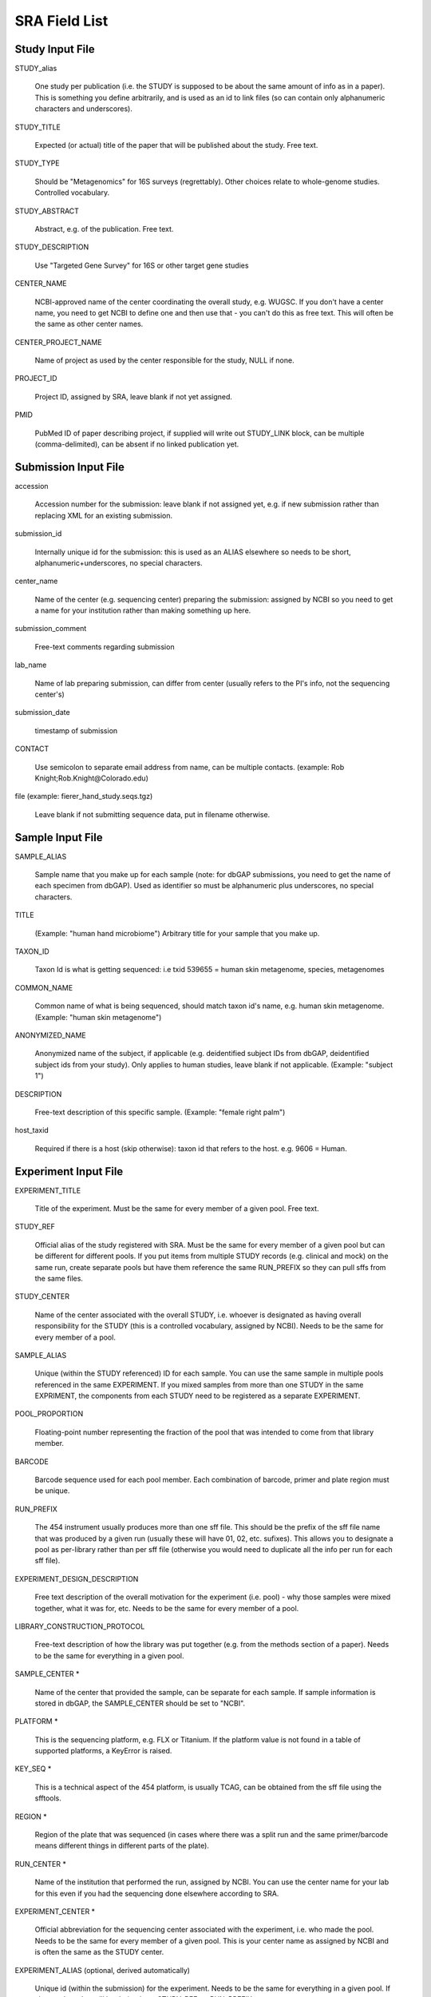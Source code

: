 .. _doc_sra_field_list:

.. index:: SRA Field List

========================= 
SRA Field List
=========================

Study Input File
----------------

STUDY_alias

  One study per publication (i.e. the STUDY is supposed to be about
  the same amount of info as in a paper). This is something you define
  arbitrarily, and is used as an id to link files (so can contain only
  alphanumeric characters and underscores).

STUDY_TITLE 

  Expected (or actual) title of the paper that will be published about
  the study. Free text.

STUDY_TYPE

  Should be "Metagenomics" for 16S surveys (regrettably). Other
  choices relate to whole-genome studies. Controlled vocabulary.

STUDY_ABSTRACT

  Abstract, e.g. of the publication. Free text.

STUDY_DESCRIPTION

  Use "Targeted Gene Survey" for 16S or other target gene studies

CENTER_NAME

  NCBI-approved name of the center coordinating the overall study,
  e.g. WUGSC. If you don't have a center name, you need to get NCBI to
  define one and then use that - you can't do this as free text. This
  will often be the same as other center names.

CENTER_PROJECT_NAME

  Name of project as used by the center responsible for the study,
  NULL if none.

PROJECT_ID

  Project ID, assigned by SRA, leave blank if not yet assigned.

PMID

  PubMed ID of paper describing project, if supplied will write out
  STUDY_LINK block, can be multiple (comma-delimited), can be absent
  if no linked publication yet.


Submission Input File
---------------------

accession 

  Accession number for the submission: leave blank if not assigned
  yet, e.g. if new submission rather than replacing XML for an
  existing submission.

submission_id

  Internally unique id for the submission: this is used as an ALIAS
  elsewhere so needs to be short, alphanumeric+underscores, no special
  characters.

center_name

  Name of the center (e.g. sequencing center) preparing the
  submission: assigned by NCBI so you need to get a name for your
  institution rather than making something up here.

submission_comment

  Free-text comments regarding submission

lab_name 

  Name of lab preparing submission, can differ from center (usually
  refers to the PI's info, not the sequencing center's)
  
submission_date

  timestamp of submission
  
CONTACT

  Use semicolon to separate email address from name, can be multiple
  contacts.  (example: Rob Knight;Rob.Knight@Colorado.edu) 

file (example: fierer_hand_study.seqs.tgz)

  Leave blank if not submitting sequence data, put in filename
  otherwise.

Sample Input File
-----------------

SAMPLE_ALIAS

  Sample name that you make up for each sample (note: for dbGAP submissions, you need to get the name of each specimen from dbGAP). Used as identifier so must be alphanumeric plus underscores, no special characters.

TITLE

  (Example: "human hand microbiome") Arbitrary title for your sample that you make up.

TAXON_ID

  Taxon Id is what is getting sequenced: i.e txid 539655 = human skin
  metagenome, species, metagenomes

COMMON_NAME

  Common name of what is being sequenced, should match taxon id's
  name, e.g. human skin metagenome. (Example: "human skin metagenome")

ANONYMIZED_NAME

  Anonymized name of the subject, if applicable (e.g. deidentified
  subject IDs from dbGAP, deidentified subject ids from your
  study). Only applies to human studies, leave blank if not
  applicable.  (Example: "subject 1")

DESCRIPTION

  Free-text description of this specific sample.  (Example: "female
  right palm")

host_taxid

  Required if there is a host (skip otherwise): taxon id that refers
  to the host. e.g. 9606 = Human.

Experiment Input File
---------------------

EXPERIMENT_TITLE

  Title of the experiment. Must be the same for every member of a
  given pool. Free text.

STUDY_REF

  Official alias of the study registered with SRA.  Must be the same
  for every member of a given pool but can be different for different
  pools. If you put items from multiple STUDY records (e.g. clinical
  and mock) on the same run, create separate pools but have them
  reference the same RUN_PREFIX so they can pull sffs from the same
  files.

STUDY_CENTER

  Name of the center associated with the overall STUDY, i.e. whoever
  is designated as having overall responsibility for the STUDY (this
  is a controlled vocabulary, assigned by NCBI). Needs to be the same
  for every member of a pool.

SAMPLE_ALIAS

  Unique (within the STUDY referenced) ID for each sample. You can use
  the same sample in multiple pools referenced in the same
  EXPERIMENT. If you mixed samples from more than one STUDY in the
  same EXPRIMENT, the components from each STUDY need to be registered
  as a separate EXPERIMENT.

POOL_PROPORTION

  Floating-point number representing the fraction of the pool that was
  intended to come from that library member.

BARCODE

  Barcode sequence used for each pool member.  Each combination of
  barcode, primer and plate region must be unique.

RUN_PREFIX

  The 454 instrument usually produces more than one sff file. This
  should be the prefix of the sff file name that was produced by a
  given run (usually these will have 01, 02, etc. sufixes). This
  allows you to designate a pool as per-library rather than per sff
  file (otherwise you would need to duplicate all the info per run for
  each sff file).

EXPERIMENT_DESIGN_DESCRIPTION

  Free text description of the overall motivation for the experiment
  (i.e. pool) - why those samples were mixed together, what it was
  for, etc.  Needs to be the same for every member of a pool.

LIBRARY_CONSTRUCTION_PROTOCOL

  Free-text description of how the library was put together (e.g. from
  the methods section of a paper).  Needs to be the same for
  everything in a given pool.

SAMPLE_CENTER *

  Name of the center that provided the sample, can be separate for
  each sample.  If sample information is stored in dbGAP, the
  SAMPLE_CENTER should be set to "NCBI".

PLATFORM *

  This is the sequencing platform, e.g. FLX or Titanium.  If the
  platform value is not found in a table of supported platforms, a
  KeyError is raised.

KEY_SEQ *

  This is a technical aspect of the 454 platform, is usually TCAG, can
  be obtained from the sff file using the sfftools.

REGION *

  Region of the plate that was sequenced (in cases where there was a
  split run and the same primer/barcode means different things in
  different parts of the plate).

RUN_CENTER *

  Name of the institution that performed the run, assigned by
  NCBI. You can use the center name for your lab for this even if you
  had the sequencing done elsewhere according to SRA.

EXPERIMENT_CENTER *

  Official abbreviation for the sequencing center associated with the
  experiment, i.e. who made the pool. Needs to be the same for every
  member of a given pool. This is your center name as assigned by NCBI
  and is often the same as the STUDY center.

EXPERIMENT_ALIAS (optional, derived automatically)

  Unique id (within the submission) for the experiment.  Needs to be
  the same for everything in a given pool.  If absent, the value will
  be derived as <STUDY_REF>_<RUN_PREFIX>.

RUN_ALIAS (optional, derived automatically)

  Alias for the run.  Presently, this should be different for every
  pool member, since each pool member gets a unique RUN element in the
  run XML.  In the future, we plan to change this behavior, and create
  only a single RUN element of multiple pool members share the same
  RUN_ALIAS. Needs to be a short identifier, alphanumeric and
  underscores only (no special characters).  If absent, this field is
  automatically derived as <STUDY_REF>_<SAMPLE_ALIAS>_<RUN_PREFIX>.

RUN_ACCESSION (optional)

  Optional accession number for the run. Leave blank if not already
  assigned.

STUDY_ACCESSION (optional)

  Optional accession number for study. You should already have created
  the study in SRA in the first stage submission and may reuse that id
  here.

EXPERIMENT_ACCESSION (optional)

  Optional accession number for the experiment. If you already created
  the Experiment accession in SRA, use it -- otherwise, leave blank.

DEFAULT_SAMPLE_CENTER (optional)

  Optional default sample center.  If absent, the value from the
  SAMPLE_CENTER field is used instead.

DEFAULT_SAMPLE_ACCESSION (optional)

  Optional default sample accession number, if available (leave blank
  if you don't have e.g. an accession assigned by dbGAP).

DEFAULT_SAMPLE_NAME (optional, derived automatically)

  Optional reference name for the default sample.  If this field is
  not present, and no DEFAULT_SAMPLE_ACCESSION is provided, the name
  is automatically derived as <STUDY_REF>_default.  Otherwise, the
  default sample is specified by the accession number alone, and this
  attribute is not inserted into the XML output.

POOL_MEMBER_ACCESSION (optional)

  Optional accession number for pool member. This field should be
  blank or not present if an SRA accession number is not already
  assigned.

POOL_MEMBER_NAME (optional, derived automatically)

  Unique (within the pool) id for each pool member. In the hand
  example, we only used V2 primers, so I am calling the pool members
  S1_V2 etc. If you mixed primers, a reasonable thing to do would be
  to use sample_primer codes; if you did replicates doing different
  barcodes you might want to use sample_primer_barcode or
  sample_primer_replicate, if you used different numbers of PCR cycles
  you might want to use sample_numcycle, etc.

  If absent, the derived value of this field depends on the primer.
  If the PRIMER field is not blank, it is derived as
  <RUN_PREFIX>_<SAMPLE_ALIAS>_<PRIMER_READ_GROUP_TAG>.  Otherwise, a
  value of <RUN_PREFIX>_<SAMPLE_ALIAS> is used.

POOL_MEMBER_FILENAME (optional, derived automatically)

  Filename for SFF file containing sequences from this pool member.
  The SFF files are searched for in a subdirectory of the sff_dir
  named after the RUN_PREFIX.  If the field is blank or absent, a
  default value of <POOL_MEMBER_NAME>.sff is used.

BARCODE_READ_GROUP_TAG (optional, derived automatically)

  Pool that a sample will be assigned to based on the barcode.  If
  this field is absent, a value of <RUN_PREFIX>_<BARCODE> is derived
  automatically.

LINKER (optional)

  Linker sequence between the primer and the barcode (to reduce
  differences in hybridization based on the barcode).  This field may
  be empty.

PRIMER (optional)

  Primer sequence that was used for this particular library member. If
  you used more than one primer for a given pool member (which is
  allowed) you need to duplicate the whole row with the additional
  primer information. This needs to be the actual sequence of the
  primer, not the name of the primer (i.e. not V2).

PRIMER_READ_GROUP_TAG (optional, derived automatically)

  Read group that samples will be assigned to based on the primer,
  e.g. V2 for the V2 primers. By default, multidimensional
  demultiplexing on the barcode and primer is performed.  If it is not
  present, this field will be derived using a table of standard primer
  read group tags.  If the primer is not found in the table, a
  KeyError is raised.

LIBRARY_STRATEGY (optional, default value provided automatically)

  Sequencing technique intended for this library (optional
  field). This will usually be AMPLICON (default) or METAGENOMIC.

LIBRARY_SOURCE (optional, default value provided automatically)

  Type of source material that is being sequenced (optional
  field). This will usually be GENOMIC (default) or METAGENOMIC.

LIBRARY_SELECTION (optional, default value provided automatically)

  Whether any method was used to select and/or enrich the material
  being sequenced (optional field). This is used in cases where
  e.g. the cells were sorted, if PCR was used to make a specific
  amplicon, if fractionation for viruses was done, etc.  The default
  value is PCR.

RUN_DATE (optional, currently unused)

  Date the run was performed: this can be obtained from the sff file.

INSTRUMENT_NAME (optional, currently unused)

  This field is used if the specific machine used has a name or label
  (i.e. a label on that specific piece of equipment, not the type of
  instrument). Some sequencing centers assign names to specific
  instruments."

SAMPLE_ACCESSION (**DEPRECATED**)

  Please use DEFAULT_SAMPLE_ACCESSION instead.  If the new field is
  blank or absent, this valie is used.  This field will continue to
  work, but will produce a warning.

